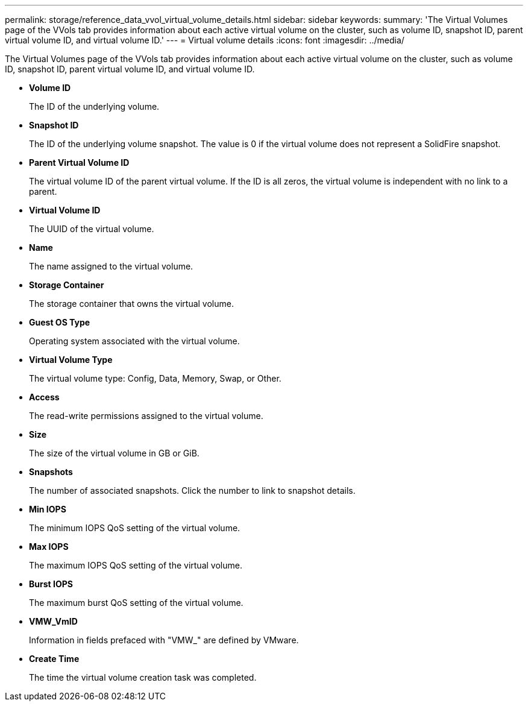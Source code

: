 ---
permalink: storage/reference_data_vvol_virtual_volume_details.html
sidebar: sidebar
keywords: 
summary: 'The Virtual Volumes page of the VVols tab provides information about each active virtual volume on the cluster, such as volume ID, snapshot ID, parent virtual volume ID, and virtual volume ID.'
---
= Virtual volume details
:icons: font
:imagesdir: ../media/

[.lead]
The Virtual Volumes page of the VVols tab provides information about each active virtual volume on the cluster, such as volume ID, snapshot ID, parent virtual volume ID, and virtual volume ID.

* *Volume ID*
+
The ID of the underlying volume.

* *Snapshot ID*
+
The ID of the underlying volume snapshot. The value is 0 if the virtual volume does not represent a SolidFire snapshot.

* *Parent Virtual Volume ID*
+
The virtual volume ID of the parent virtual volume. If the ID is all zeros, the virtual volume is independent with no link to a parent.

* *Virtual Volume ID*
+
The UUID of the virtual volume.

* *Name*
+
The name assigned to the virtual volume.

* *Storage Container*
+
The storage container that owns the virtual volume.

* *Guest OS Type*
+
Operating system associated with the virtual volume.

* *Virtual Volume Type*
+
The virtual volume type: Config, Data, Memory, Swap, or Other.

* *Access*
+
The read-write permissions assigned to the virtual volume.

* *Size*
+
The size of the virtual volume in GB or GiB.

* *Snapshots*
+
The number of associated snapshots. Click the number to link to snapshot details.

* *Min IOPS*
+
The minimum IOPS QoS setting of the virtual volume.

* *Max IOPS*
+
The maximum IOPS QoS setting of the virtual volume.

* *Burst IOPS*
+
The maximum burst QoS setting of the virtual volume.

* *VMW_VmID*
+
Information in fields prefaced with "VMW_" are defined by VMware.

* *Create Time*
+
The time the virtual volume creation task was completed.
